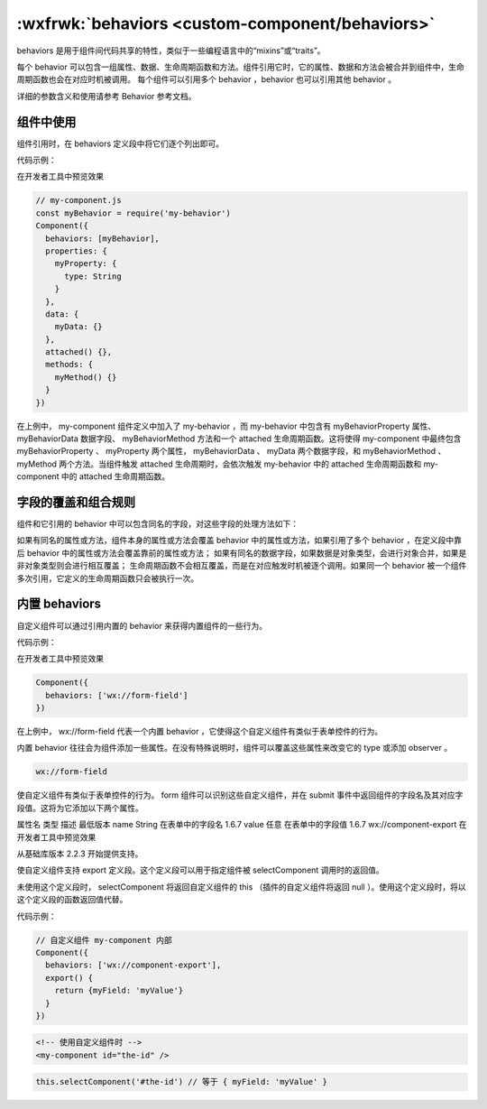 :wxfrwk:`behaviors <custom-component/behaviors>`
========================================================


behaviors 是用于组件间代码共享的特性，类似于一些编程语言中的“mixins”或“traits”。

每个 behavior 可以包含一组属性、数据、生命周期函数和方法。组件引用它时，它的属性、数据和方法会被合并到组件中，生命周期函数也会在对应时机被调用。 每个组件可以引用多个 behavior ，behavior 也可以引用其他 behavior 。

详细的参数含义和使用请参考 Behavior 参考文档。

组件中使用
----------------------------------------------------------

组件引用时，在 behaviors 定义段中将它们逐个列出即可。

代码示例：

在开发者工具中预览效果

.. code::

  // my-component.js
  const myBehavior = require('my-behavior')
  Component({
    behaviors: [myBehavior],
    properties: {
      myProperty: {
        type: String
      }
    },
    data: {
      myData: {}
    },
    attached() {},
    methods: {
      myMethod() {}
    }
  })

在上例中， my-component 组件定义中加入了 my-behavior ，而 my-behavior 中包含有 myBehaviorProperty 属性、 myBehaviorData 数据字段、 myBehaviorMethod 方法和一个 attached 生命周期函数。这将使得 my-component 中最终包含 myBehaviorProperty 、 myProperty 两个属性， myBehaviorData 、 myData 两个数据字段，和 myBehaviorMethod 、 myMethod 两个方法。当组件触发 attached 生命周期时，会依次触发 my-behavior 中的 attached 生命周期函数和 my-component 中的 attached 生命周期函数。

字段的覆盖和组合规则
----------------------------------------------------------

组件和它引用的 behavior 中可以包含同名的字段，对这些字段的处理方法如下：

如果有同名的属性或方法，组件本身的属性或方法会覆盖 behavior 中的属性或方法，如果引用了多个 behavior ，在定义段中靠后 behavior 中的属性或方法会覆盖靠前的属性或方法；
如果有同名的数据字段，如果数据是对象类型，会进行对象合并，如果是非对象类型则会进行相互覆盖；
生命周期函数不会相互覆盖，而是在对应触发时机被逐个调用。如果同一个 behavior 被一个组件多次引用，它定义的生命周期函数只会被执行一次。

内置 behaviors
----------------------------------------------------------

自定义组件可以通过引用内置的 behavior 来获得内置组件的一些行为。

代码示例：

在开发者工具中预览效果

.. code::

  Component({
    behaviors: ['wx://form-field']
  })

在上例中， wx://form-field 代表一个内置 behavior ，它使得这个自定义组件有类似于表单控件的行为。

内置 behavior 往往会为组件添加一些属性。在没有特殊说明时，组件可以覆盖这些属性来改变它的 type 或添加 observer 。

.. code::

  wx://form-field

使自定义组件有类似于表单控件的行为。 form 组件可以识别这些自定义组件，并在 submit 事件中返回组件的字段名及其对应字段值。这将为它添加以下两个属性。

属性名	类型	描述	最低版本
name	String	在表单中的字段名	1.6.7
value	任意	在表单中的字段值	1.6.7
wx://component-export
在开发者工具中预览效果

从基础库版本 2.2.3 开始提供支持。

使自定义组件支持 export 定义段。这个定义段可以用于指定组件被 selectComponent 调用时的返回值。

未使用这个定义段时， selectComponent 将返回自定义组件的 this （插件的自定义组件将返回 null ）。使用这个定义段时，将以这个定义段的函数返回值代替。

代码示例：

.. code::

  // 自定义组件 my-component 内部
  Component({
    behaviors: ['wx://component-export'],
    export() {
      return {myField: 'myValue'}
    }
  })

.. code:: html

  <!-- 使用自定义组件时 -->
  <my-component id="the-id" />

.. code:: js

  this.selectComponent('#the-id') // 等于 { myField: 'myValue' }
